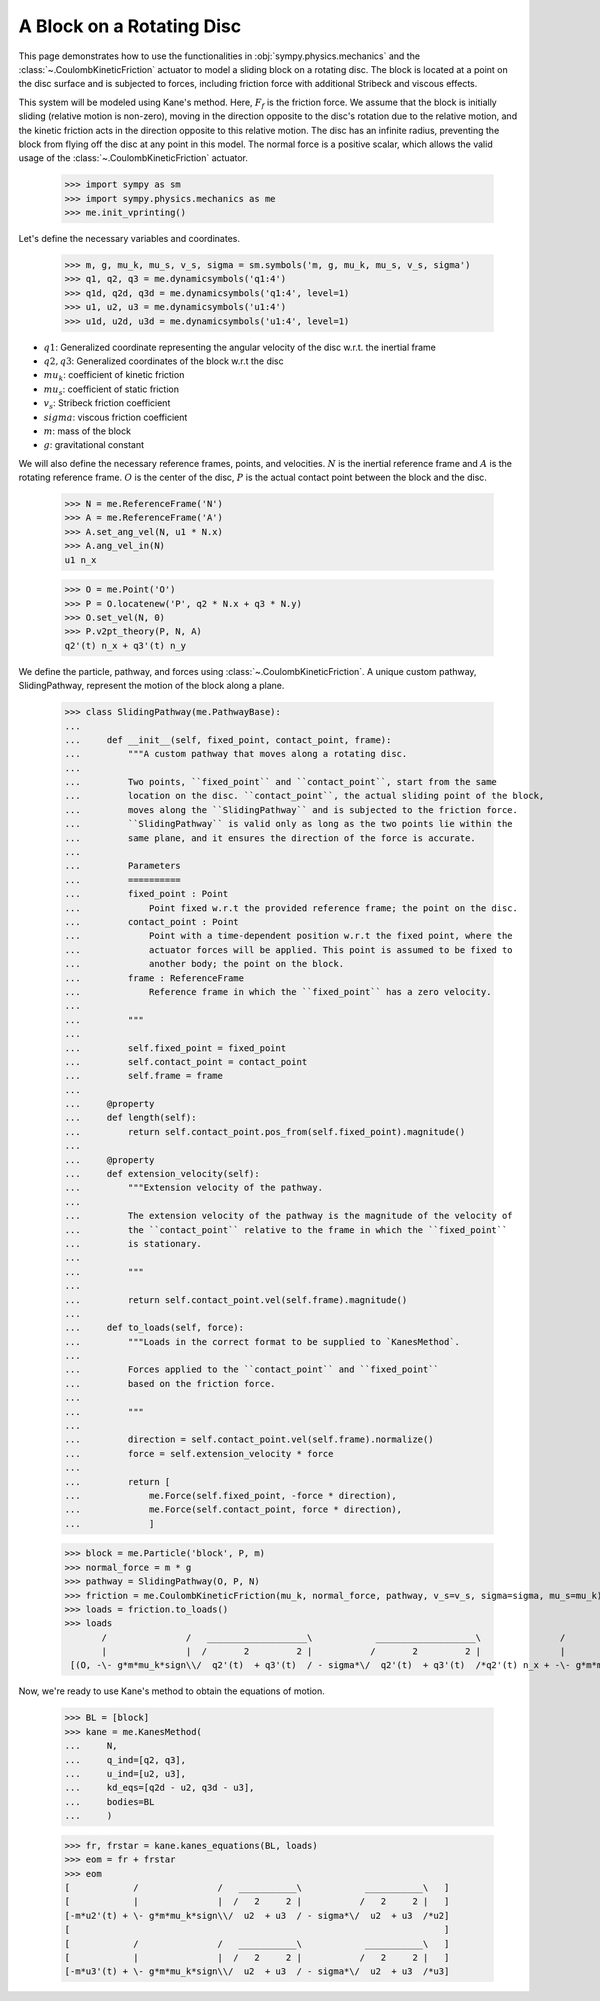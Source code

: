 .. _rotating_disc_block_friction:

==========================
A Block on a Rotating Disc
==========================

This page demonstrates how to use the functionalities in :obj:`sympy.physics.mechanics`
and the :class:`~.CoulombKineticFriction` actuator to model a sliding block on a rotating disc.
The block is located at a point on the disc surface and is subjected to forces, including
friction force with additional Stribeck and viscous effects.

.. raw:: html
   :file: rotating_disc_block.svg

This system will be modeled using Kane's method. Here, :math:`F_f` is the friction force.
We assume that the block is initially sliding (relative motion is non-zero), moving
in the direction opposite to the disc's rotation due to the relative motion, and the
kinetic friction acts in the direction opposite to this relative motion.
The disc has an infinite radius, preventing the block from flying off the disc at any
point in this model. The normal force is a positive scalar, which allows the valid usage
of the :class:`~.CoulombKineticFriction` actuator.

   >>> import sympy as sm
   >>> import sympy.physics.mechanics as me
   >>> me.init_vprinting()

Let's define the necessary variables and coordinates.

   >>> m, g, mu_k, mu_s, v_s, sigma = sm.symbols('m, g, mu_k, mu_s, v_s, sigma')
   >>> q1, q2, q3 = me.dynamicsymbols('q1:4')
   >>> q1d, q2d, q3d = me.dynamicsymbols('q1:4', level=1)
   >>> u1, u2, u3 = me.dynamicsymbols('u1:4')
   >>> u1d, u2d, u3d = me.dynamicsymbols('u1:4', level=1)

- :math:`q1`: Generalized coordinate representing the angular velocity of the disc w.r.t. the inertial frame
- :math:`q2, q3`: Generalized coordinates of the block w.r.t the disc
- :math:`mu_k`: coefficient of kinetic friction
- :math:`mu_s`: coefficient of static friction
- :math:`v_s`: Stribeck friction coefficient
- :math:`sigma`: viscous friction coefficient
- :math:`m`: mass of the block
- :math:`g`: gravitational constant

We will also define the necessary reference frames, points, and velocities.
:math:`N` is the inertial reference frame and :math:`A` is the rotating reference frame.
:math:`O` is the center of the disc, :math:`P` is the actual contact point between
the block and the disc.

   >>> N = me.ReferenceFrame('N')
   >>> A = me.ReferenceFrame('A')
   >>> A.set_ang_vel(N, u1 * N.x)
   >>> A.ang_vel_in(N)
   u1 n_x

   >>> O = me.Point('O')
   >>> P = O.locatenew('P', q2 * N.x + q3 * N.y)
   >>> O.set_vel(N, 0)
   >>> P.v2pt_theory(P, N, A)
   q2'(t) n_x + q3'(t) n_y

We define the particle, pathway, and forces using :class:`~.CoulombKineticFriction`.
A unique custom pathway, SlidingPathway, represent the motion of the block along a plane.

   >>> class SlidingPathway(me.PathwayBase):
   ...
   ...     def __init__(self, fixed_point, contact_point, frame):
   ...         """A custom pathway that moves along a rotating disc.
   ...
   ...         Two points, ``fixed_point`` and ``contact_point``, start from the same
   ...         location on the disc. ``contact_point``, the actual sliding point of the block,
   ...         moves along the ``SlidingPathway`` and is subjected to the friction force.
   ...         ``SlidingPathway`` is valid only as long as the two points lie within the
   ...         same plane, and it ensures the direction of the force is accurate.
   ...
   ...         Parameters
   ...         ==========
   ...         fixed_point : Point
   ...             Point fixed w.r.t the provided reference frame; the point on the disc.
   ...         contact_point : Point
   ...             Point with a time-dependent position w.r.t the fixed point, where the
   ...             actuator forces will be applied. This point is assumed to be fixed to
   ...             another body; the point on the block.
   ...         frame : ReferenceFrame
   ...             Reference frame in which the ``fixed_point`` has a zero velocity.
   ...
   ...         """
   ...
   ...         self.fixed_point = fixed_point
   ...         self.contact_point = contact_point
   ...         self.frame = frame
   ...
   ...     @property
   ...     def length(self):
   ...         return self.contact_point.pos_from(self.fixed_point).magnitude()
   ...
   ...     @property
   ...     def extension_velocity(self):
   ...         """Extension velocity of the pathway.
   ...
   ...         The extension velocity of the pathway is the magnitude of the velocity of
   ...         the ``contact_point`` relative to the frame in which the ``fixed_point``
   ...         is stationary.
   ...
   ...         """
   ...
   ...         return self.contact_point.vel(self.frame).magnitude()
   ...
   ...     def to_loads(self, force):
   ...         """Loads in the correct format to be supplied to `KanesMethod`.
   ...
   ...         Forces applied to the ``contact_point`` and ``fixed_point``
   ...         based on the friction force.
   ...
   ...         """
   ...
   ...         direction = self.contact_point.vel(self.frame).normalize()
   ...         force = self.extension_velocity * force
   ...
   ...         return [
   ...             me.Force(self.fixed_point, -force * direction),
   ...             me.Force(self.contact_point, force * direction),
   ...             ]

   >>> block = me.Particle('block', P, m)
   >>> normal_force = m * g
   >>> pathway = SlidingPathway(O, P, N)
   >>> friction = me.CoulombKineticFriction(mu_k, normal_force, pathway, v_s=v_s, sigma=sigma, mu_s=mu_k)
   >>> loads = friction.to_loads()
   >>> loads
          /               /   ___________________\            ___________________\               /               /   ___________________\            ___________________\                  /               /   ___________________\            ___________________\              /               /   ___________________\            ___________________\
          |               |  /       2         2 |           /       2         2 |               |               |  /       2         2 |           /       2         2 |                  |               |  /       2         2 |           /       2         2 |              |               |  /       2         2 |           /       2         2 |
    [(O, -\- g*m*mu_k*sign\\/  q2'(t)  + q3'(t)  / - sigma*\/  q2'(t)  + q3'(t)  /*q2'(t) n_x + -\- g*m*mu_k*sign\\/  q2'(t)  + q3'(t)  / - sigma*\/  q2'(t)  + q3'(t)  /*q3'(t) n_y), (P, \- g*m*mu_k*sign\\/  q2'(t)  + q3'(t)  / - sigma*\/  q2'(t)  + q3'(t)  /*q2'(t) n_x + \- g*m*mu_k*sign\\/  q2'(t)  + q3'(t)  / - sigma*\/  q2'(t)  + q3'(t)  /*q3'(t) n_y)]

Now, we're ready to use Kane's method to obtain the equations of motion.

   >>> BL = [block]
   >>> kane = me.KanesMethod(
   ...     N,
   ...     q_ind=[q2, q3],
   ...     u_ind=[u2, u3],
   ...     kd_eqs=[q2d - u2, q3d - u3],
   ...     bodies=BL
   ...     )

   >>> fr, frstar = kane.kanes_equations(BL, loads)
   >>> eom = fr + frstar
   >>> eom
   [            /               /   ___________\            ___________\   ]
   [            |               |  /   2     2 |           /   2     2 |   ]
   [-m*u2'(t) + \- g*m*mu_k*sign\\/  u2  + u3  / - sigma*\/  u2  + u3  /*u2]
   [                                                                       ]
   [            /               /   ___________\            ___________\   ]
   [            |               |  /   2     2 |           /   2     2 |   ]
   [-m*u3'(t) + \- g*m*mu_k*sign\\/  u2  + u3  / - sigma*\/  u2  + u3  /*u3]
